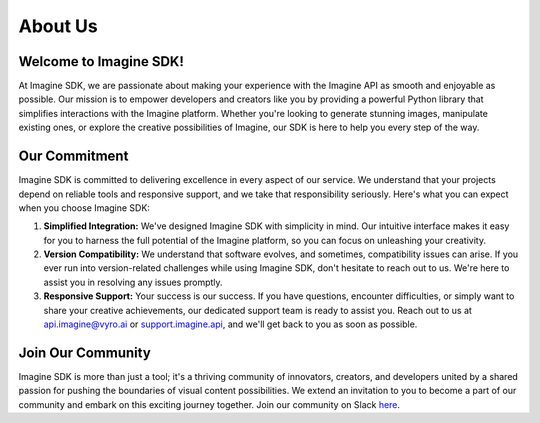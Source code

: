 About Us
========

Welcome to Imagine SDK!
-----------------------

At Imagine SDK, we are passionate about making your experience with the Imagine API as smooth and enjoyable as possible. Our mission is to empower developers and creators like you by providing a powerful Python library that simplifies interactions with the Imagine platform. Whether you're looking to generate stunning images, manipulate existing ones, or explore the creative possibilities of Imagine, our SDK is here to help you every step of the way.

Our Commitment
--------------

Imagine SDK is committed to delivering excellence in every aspect of our service. We understand that your projects depend on reliable tools and responsive support, and we take that responsibility seriously. Here's what you can expect when you choose Imagine SDK:

1. **Simplified Integration:** We've designed Imagine SDK with simplicity in mind. Our intuitive interface makes it easy for you to harness the full potential of the Imagine platform, so you can focus on unleashing your creativity.

2. **Version Compatibility:** We understand that software evolves, and sometimes, compatibility issues can arise. If you ever run into version-related challenges while using Imagine SDK, don't hesitate to reach out to us. We're here to assist you in resolving any issues promptly.

3. **Responsive Support:** Your success is our success. If you have questions, encounter difficulties, or simply want to share your creative achievements, our dedicated support team is ready to assist you. Reach out to us at `api.imagine@vyro.ai <mailto:api.imagine@vyro.ai>`_ or `support.imagine.api <mailto:support.imagine@vyro.ai>`_, and we'll get back to you as soon as possible.

Join Our Community
------------------

Imagine SDK is more than just a tool; it's a thriving community of innovators, creators, and developers united by a shared passion for pushing the boundaries of visual content possibilities. We extend an invitation to you to become a part of our community and embark on this exciting journey together. Join our community on Slack `here <https://join.slack.com/t/imagineapisupport/shared_invite/zt-22qxrlslx-C4ePnfvcU988PfBP5N5VHQ>`_.
